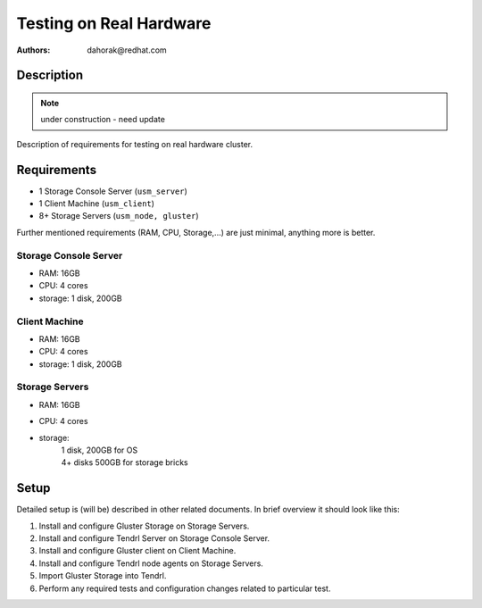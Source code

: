 Testing on Real Hardware
************************

:authors: dahorak@redhat.com

Description
===========

.. note:: under construction - need update

Description of requirements for testing on real hardware cluster.

Requirements
============

- 1 Storage Console Server (``usm_server``)
- 1 Client Machine (``usm_client``)
- 8+ Storage Servers (``usm_node, gluster``)

Further mentioned requirements (RAM, CPU, Storage,...) are just minimal, anything more is better.

Storage Console Server
----------------------
- RAM: 16GB
- CPU: 4 cores
- storage: 1 disk, 200GB

Client Machine
--------------
- RAM: 16GB
- CPU: 4 cores
- storage: 1 disk, 200GB

Storage Servers
---------------
- RAM: 16GB
- CPU: 4 cores
- storage: 
    | 1 disk, 200GB for OS
    | 4+ disks 500GB for storage bricks

Setup
=====

Detailed setup is (will be) described in other related documents.
In brief overview it should look like this:

#. Install and configure Gluster Storage on Storage Servers.
#. Install and configure Tendrl Server on Storage Console Server.
#. Install and configure Gluster client on Client Machine.
#. Install and configure Tendrl node agents on Storage Servers.
#. Import Gluster Storage into Tendrl.
#. Perform any required tests and configuration changes related to particular test.
